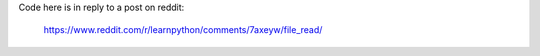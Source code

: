 Code here is in reply to a post on reddit:

    https://www.reddit.com/r/learnpython/comments/7axeyw/file_read/
